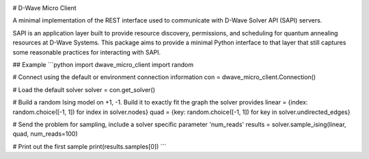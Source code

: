 .. image:: https://travis-ci.org/dwavesystems/dwave_micro_client.svg?branch=master
    :target: https://travis-ci.org/dwavesystems/dwave_micro_client
    :alt: Travis Status

.. image:: https://coveralls.io/repos/github/dwavesystems/dwave_micro_client/badge.svg?branch=master
    :target: https://coveralls.io/github/dwavesystems/dwave_micro_client?branch=master
    :alt: Coverage Report

.. image:: https://readthedocs.org/projects/dwave_micro_client/badge/?version=latest
    :target: http://dwave_micro_client.readthedocs.io/en/latest/?badge=latest
    :alt: Documentation Status

.. inclusion-marker-do-not-remove

# D-Wave Micro Client

A minimal implementation of the REST interface used to communicate with D-Wave Solver API (SAPI) servers.

SAPI is an application layer built to provide resource discovery, permissions, and scheduling for quantum annealing resources at D-Wave Systems. This package aims to provide a minimal Python interface to that layer that still captures some reasonable practices for interacting with SAPI.

## Example
```python
import dwave_micro_client
import random

# Connect using the default or environment connection information
con = dwave_micro_client.Connection()

# Load the default solver
solver = con.get_solver()

# Build a random Ising model on +1, -1. Build it to exactly fit the graph the solver provides
linear = {index: random.choice([-1, 1]) for index in solver.nodes}
quad = {key: random.choice([-1, 1]) for key in solver.undirected_edges}

# Send the problem for sampling, include a solver specific parameter 'num_reads'
results = solver.sample_ising(linear, quad, num_reads=100)

# Print out the first sample
print(results.samples[0])
```
